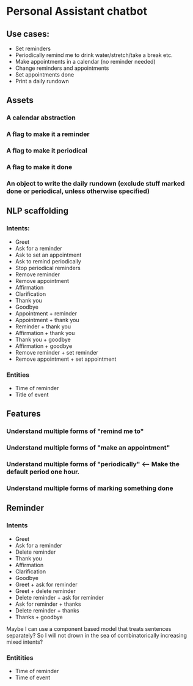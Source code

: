* Personal Assistant chatbot
** Use cases:
- Set reminders
- Periodically remind me to drink water/stretch/take a break etc.
- Make appointments in a calendar (no reminder needed)
- Change reminders and appointments
- Set appointments done
- Print a daily rundown
** Assets
*** A calendar abstraction
*** A flag to make it a reminder
*** A flag to make it periodical
*** A flag to make it done
*** An object to write the daily rundown (exclude stuff marked done or periodical, unless otherwise specified)
** NLP scaffolding
*** Intents:
- Greet
- Ask for a reminder
- Ask to set an appointment
- Ask to remind periodically
- Stop periodical reminders
- Remove reminder
- Remove appointment
- Affirmation
- Clarification
- Thank you
- Goodbye
- Appointment + reminder
- Appointment + thank you
- Reminder + thank you
- Affirmation + thank you
- Thank you + goodbye
- Affirmation + goodbye
- Remove reminder + set reminder
- Remove appointment + set appointment
*** Entities
- Time of reminder
- Title of event
** Features
*** Understand multiple forms of "remind me to"
*** Understand multiple forms of "make an appointment"
*** Understand multiple forms of "periodically" <-- Make the default period one hour.
*** Understand multiple forms of marking something done
** Reminder
*** Intents
- Greet
- Ask for a reminder
- Delete reminder
- Thank you
- Affirmation
- Clarification
- Goodbye
- Greet + ask for reminder
- Greet + delete reminder
- Delete reminder + ask for reminder
- Ask for reminder + thanks
- Delete reminder + thanks
- Thanks + goodbye
Maybe I can use a component based model that treats sentences separately?
So I will not drown in the sea of combinatorically increasing mixed intents?
*** Entitities
- Time of reminder
- Time of event
